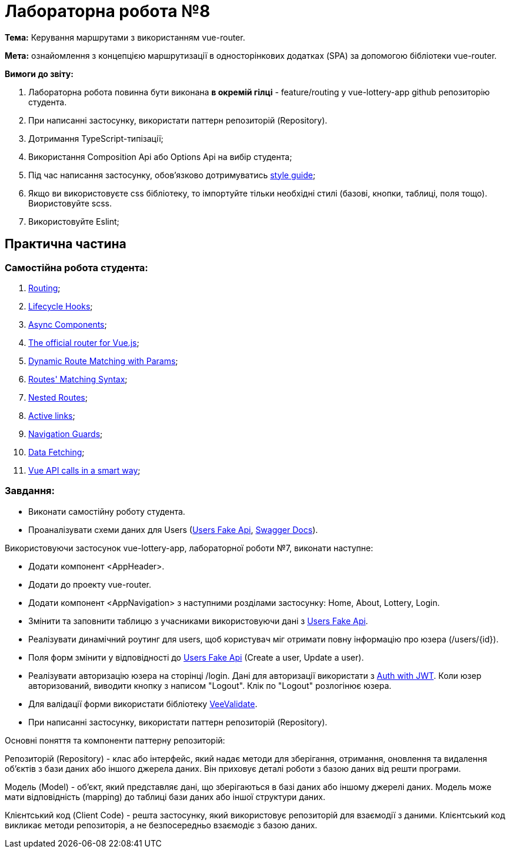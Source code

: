 = Лабораторна робота №8

*Тема:* Керування маршрутами з використанням vue-router.

*Мета:* ознайомлення з концепцією маршрутизації в односторінкових додатках (SPA) за допомогою бібліотеки vue-router.

*Вимоги до звіту:*

. Лабораторна робота повинна бути виконана *в окремій гілці* - feature/routing у vue-lottery-app github репозиторію студента.
. При написанні застосунку, використати паттерн репозиторій (Repository).
. Дотримання TypeScript-типізації;
. Використання Composition Api або Options Api на вибір студента;
. Під час написання застосунку, обов'язково дотримуватись https://ua.vuejs.org/style-guide/[style guide];
. Якщо ви використовуєте css бібліотеку, то імпортуйте тільки необхідні стилі (базові, кнопки, таблиці, поля тощо).
Виористовуйте scss.
. Використовуйте Eslint;

== Практична частина

=== Самостійна робота студента:

. https://vuejs.org/guide/scaling-up/routing.html[Routing];
. https://vuejs.org/guide/essentials/lifecycle.html[Lifecycle Hooks];
. https://vuejs.org/guide/components/async.html[Async Components];
. https://router.vuejs.org/[The official router for Vue.js];
. https://router.vuejs.org/guide/essentials/dynamic-matching.html[Dynamic Route Matching with Params];
. https://router.vuejs.org/guide/essentials/route-matching-syntax.html[Routes' Matching Syntax];
. https://router.vuejs.org/guide/essentials/nested-routes.html[Nested Routes];
. https://router.vuejs.org/guide/essentials/active-links.html[Active links];
. https://router.vuejs.org/guide/advanced/navigation-guards.html[Navigation Guards];
. https://router.vuejs.org/guide/advanced/navigation-guards.html[Data Fetching];
. https://medium.com/canariasjs/vue-api-calls-in-a-smart-way-8d521812c322[Vue API calls in a smart way];

=== Завдання:

** Виконати самостійну роботу студента.
** Проаналізувати схеми даних для Users (https://fakeapi.platzi.com/en/rest/users/[Users Fake Api], https://api.escuelajs.co/docs[Swagger Docs]).

Використовуючи застосунок vue-lottery-app, лабораторної роботи №7, виконати наступне:

** Додати компонент <AppHeader>.
** Додати до проекту vue-router.
** Додати компонент <AppNavigation> з наступними розділами застосунку: Home, About, Lottery, Login.
** Змінити та заповнити таблицю з учасниками використовуючи дані з https://fakeapi.platzi.com/en/rest/users/[Users Fake Api].
** Реалізувати динамічний роутинг для users, щоб користувач міг отримати повну інформацію про юзера (/users/{id}).
** Поля форм змінити у відповідності до https://fakeapi.platzi.com/en/rest/users/[Users Fake Api] (Create a user, Update a user).
** Реалізувати авторизацію юзера на сторінці /login.
Дані для авторизації використати з https://fakeapi.platzi.com/en/rest/auth-jwt/[Auth with JWT].
Коли юзер авторизований, виводити кнопку з написом "Logout".
Клік по "Logout" розлогінює юзера.
** Для валідації форми використати бібліотеку https://vee-validate.logaretm.com/v4/[VeeValidate].
** При написанні застосунку, використати паттерн репозиторій (Repository).

Основні поняття та компоненти паттерну репозиторій:

Репозиторій (Repository) - клас або інтерфейс, який надає методи для зберігання, отримання, оновлення та видалення об'єктів з бази даних або іншого джерела даних.
Він приховує деталі роботи з базою даних від решти програми.

Модель (Model) - об'єкт, який представляє дані, що зберігаються в базі даних або іншому джерелі даних.
Модель може мати відповідність (mapping) до таблиці бази даних або іншої структури даних.

Клієнтський код (Client Code) - решта застосунку, який використовує репозиторій для взаємодії з даними.
Клієнтський код викликає методи репозиторія, а не безпосередньо взаємодіє з базою даних.

